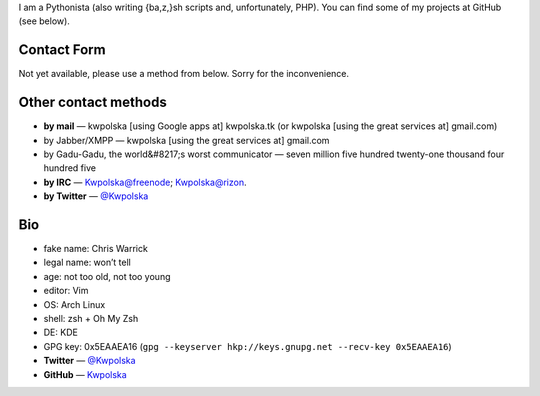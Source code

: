 .. title: Contact/About Me
.. slug: contact
.. date: 2013-02-07 00:00:00
.. link: 
.. description: 


I am a Pythonista (also writing {ba,z,}sh scripts and, unfortunately, PHP).  You can find some of my projects at GitHub (see below).

.. TEASER_END

Contact Form
============

Not yet available, please use a method from below.  Sorry for the
inconvenience.

Other contact methods
=====================

* **by mail** — kwpolska [using Google apps at] kwpolska.tk (or kwpolska
  [using the great services at] gmail.com)
* by Jabber/XMPP — kwpolska \[using the great services at\] gmail.com
* by Gadu-Gadu, the world&#8217;s worst communicator — seven million five hundred twenty-one thousand four hundred five
* **by IRC** — Kwpolska@freenode; Kwpolska@rizon.
* **by Twitter** — `@Kwpolska <https://twitter.com/Kwpolska>`_


Bio
===

* fake name: Chris Warrick
* legal name: won’t tell
* age: not too old, not too young
* editor: Vim
* OS: Arch Linux
* shell: zsh + Oh My Zsh
* DE: KDE
* GPG key: 0x5EAAEA16 (``gpg --keyserver hkp://keys.gnupg.net --recv-key 0x5EAAEA16``)
* **Twitter** — `@Kwpolska <https://twitter.com/Kwpolska>`_
* **GitHub** — `Kwpolska <https://github.com/Kwpolska>`_
